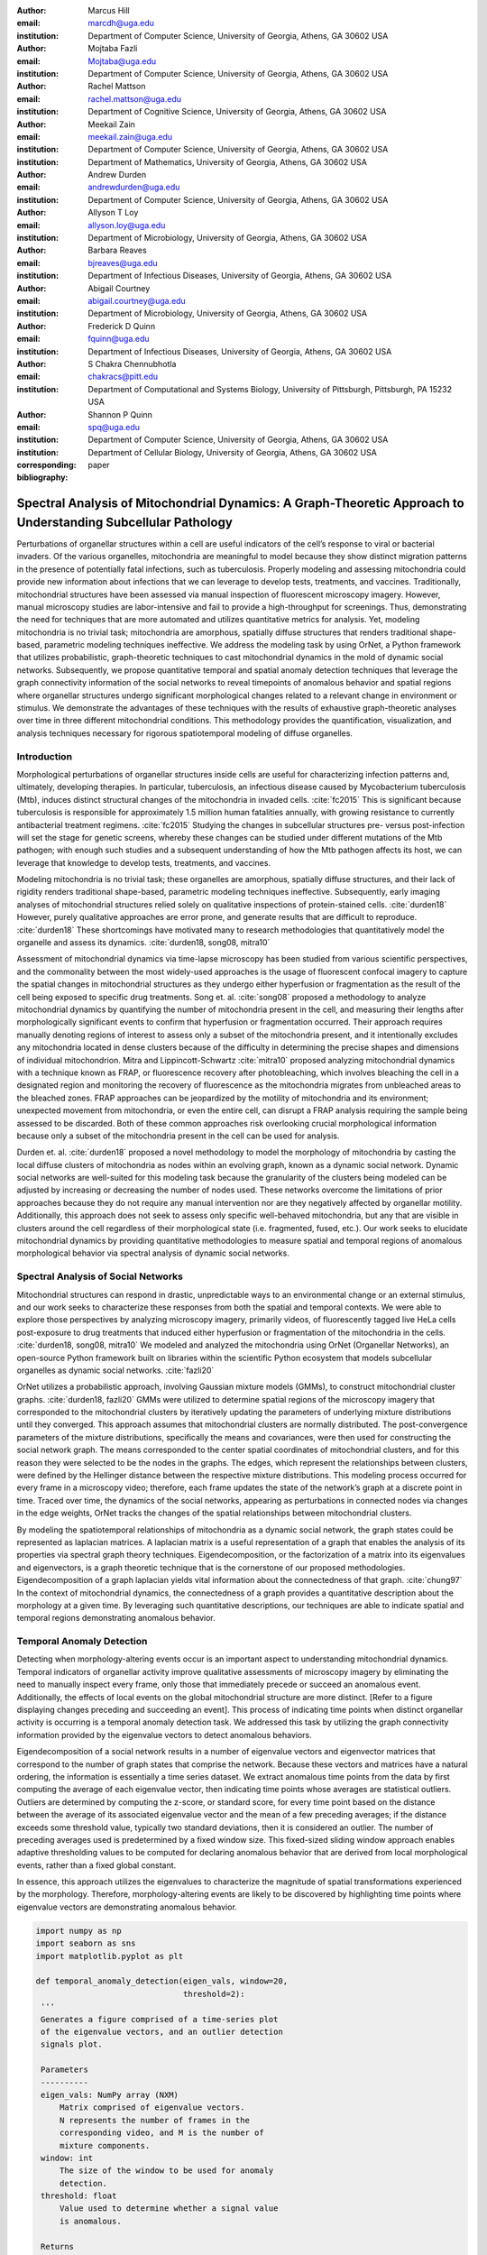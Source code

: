 :author: Marcus Hill
:email: marcdh@uga.edu
:institution: Department of Computer Science, University of Georgia, Athens, GA 30602 USA

:author: Mojtaba Fazli
:email: Mojtaba@uga.edu
:institution: Department of Computer Science, University of Georgia, Athens, GA 30602 USA

:author: Rachel Mattson
:email: rachel.mattson@uga.edu
:institution: Department of Cognitive Science, University of Georgia, Athens, GA 30602 USA

:author: Meekail Zain
:email: meekail.zain@uga.edu
:institution: Department of Computer Science, University of Georgia, Athens, GA 30602 USA
:institution: Department of Mathematics, University of Georgia, Athens, GA 30602 USA

:author: Andrew Durden
:email: andrewdurden@uga.edu
:institution: Department of Computer Science, University of Georgia, Athens, GA 30602 USA

:author: Allyson T Loy
:email: allyson.loy@uga.edu
:institution: Department of Microbiology, University of Georgia, Athens, GA 30602 USA

:author: Barbara Reaves
:email: bjreaves@uga.edu
:institution: Department of Infectious Diseases, University of Georgia, Athens, GA 30602 USA

:author: Abigail Courtney
:email: abigail.courtney@uga.edu
:institution: Department of Microbiology, University of Georgia, Athens, GA 30602 USA

:author: Frederick D Quinn
:email: fquinn@uga.edu
:institution: Department of Infectious Diseases, University of Georgia, Athens, GA 30602 USA

:author: S Chakra Chennubhotla
:email: chakracs@pitt.edu
:institution: Department of Computational and Systems Biology, University of Pittsburgh, Pittsburgh, PA 15232 USA

:author: Shannon P Quinn
:email: spq@uga.edu
:institution: Department of Computer Science, University of Georgia, Athens, GA 30602 USA
:institution: Department of Cellular Biology, University of Georgia, Athens, GA 30602 USA

:corresponding:

:bibliography: paper


--------------------------------------------------------------------------------------------------------------
Spectral Analysis of Mitochondrial Dynamics: A Graph-Theoretic Approach to Understanding Subcellular Pathology
--------------------------------------------------------------------------------------------------------------

.. class:: abstract 

Perturbations of organellar structures within a cell are useful indicators of the cell’s response to viral or bacterial invaders. Of the various organelles, mitochondria are meaningful to model because they show distinct migration patterns in the presence of potentially fatal infections, such as tuberculosis. Properly modeling and assessing mitochondria could provide new information about infections that we can leverage to develop tests, treatments, and vaccines. Traditionally, mitochondrial structures have been assessed via manual inspection of fluorescent microscopy imagery.  However, manual microscopy studies are labor-intensive and fail to provide a high-throughput for screenings. Thus, demonstrating the need for techniques that are more automated and utilizes quantitative metrics for analysis. Yet, modeling mitochondria is no trivial task; mitochondria are amorphous, spatially diffuse structures that renders traditional shape-based, parametric modeling techniques ineffective. We address the modeling task by using OrNet, a Python framework that utilizes probabilistic, graph-theoretic techniques to cast mitochondrial dynamics in the mold of dynamic social networks. Subsequently, we propose quantitative temporal and spatial anomaly detection techniques that leverage the graph connectivity information of the social networks to reveal timepoints of anomalous behavior and spatial regions where organellar structures undergo significant morphological changes related to a relevant change in environment or stimulus. We demonstrate the advantages of these techniques with the results of exhaustive graph-theoretic analyses over time in three different mitochondrial conditions. This methodology provides the quantification, visualization, and analysis techniques necessary for rigorous spatiotemporal modeling of diffuse organelles.

Introduction
------------

Morphological perturbations of organellar structures inside cells are useful for characterizing infection patterns and, ultimately, developing therapies. In particular, tuberculosis, an infectious disease caused by Mycobacterium tuberculosis (Mtb), induces distinct structural changes of the mitochondria in invaded cells. :cite:`fc2015` This is significant because tuberculosis is responsible for approximately 1.5 million human fatalities annually, with growing resistance to currently antibacterial treatment regimens. :cite:`fc2015` Studying the changes in subcellular structures pre- versus post-infection will set the stage for genetic screens, whereby these changes can be studied under different mutations of the Mtb pathogen; with enough such studies and a subsequent understanding of how the Mtb pathogen affects its host, we can leverage that knowledge to develop tests, treatments, and vaccines.

Modeling mitochondria is no trivial task; these organelles are amorphous, spatially diffuse structures, and their lack of rigidity renders traditional shape-based, parametric modeling techniques ineffective. Subsequently, early imaging analyses of mitochondrial structures relied solely on qualitative inspections of protein-stained cells. :cite:`durden18` However, purely qualitative approaches are error prone, and generate results that are difficult to reproduce. :cite:`durden18` These shortcomings have motivated many to research methodologies that quantitatively model the organelle and assess its dynamics. :cite:`durden18, song08, mitra10`

Assessment of mitochondrial dynamics via time-lapse microscopy has been studied from various scientific perspectives, and the commonality between the most widely-used approaches is the usage of fluorescent confocal imagery to capture the spatial changes in mitochondrial structures as they undergo either hyperfusion or fragmentation as the result of the cell being exposed to specific drug treatments. Song et. al. :cite:`song08` proposed a methodology to analyze mitochondrial dynamics by quantifying the number of mitochondria present in the cell, and measuring their lengths after morphologically significant events to confirm that hyperfusion or fragmentation occurred. Their approach requires manually denoting regions of interest to assess only a subset of the mitochondria present, and it intentionally excludes any mitochondria located in dense clusters because of the difficulty in determining the precise shapes and dimensions of individual mitochondrion. Mitra and Lippincott-Schwartz :cite:`mitra10` proposed analyzing mitochondrial dynamics with a technique known as FRAP, or fluorescence recovery after photobleaching, which involves bleaching the cell in a designated region and monitoring the recovery of fluorescence as the mitochondria migrates from unbleached areas to the bleached zones. FRAP approaches can be jeopardized by the motility of mitochondria and its environment; unexpected movement from mitochondria, or even the entire cell, can disrupt a FRAP analysis requiring the sample being assessed to be discarded. Both of these common approaches risk overlooking crucial morphological information because only a subset of the mitochondria present in the cell can be used for analysis.

Durden et. al. :cite:`durden18` proposed a novel methodology to model the morphology of mitochondria by casting the local diffuse clusters of mitochondria as nodes within an evolving graph, known as a dynamic social network. Dynamic social networks are well-suited for this modeling task because the granularity of the clusters being modeled can be adjusted by increasing or decreasing the number of nodes used. These networks overcome the limitations of prior approaches because they do not require any manual intervention nor are they negatively affected by organellar motility. Additionally, this approach does not seek to assess only specific well-behaved mitochondria, but any that are visible in clusters around the cell regardless of their morphological state (i.e. fragmented, fused, etc.). Our work seeks to elucidate mitochondrial dynamics by providing quantitative methodologies to measure spatial and temporal regions of anomalous morphological behavior via spectral analysis of dynamic social networks.

Spectral Analysis of Social Networks
------------------------------------

Mitochondrial structures can respond in drastic, unpredictable ways to an environmental change or an external stimulus, and our work seeks to characterize these responses from both the spatial and temporal contexts. We were able to explore those perspectives by analyzing microscopy imagery, primarily videos, of fluorescently tagged live HeLa cells post-exposure to drug treatments that induced either hyperfusion or fragmentation of the mitochondria in the cells. :cite:`durden18, song08, mitra10` We modeled and analyzed the mitochondria using OrNet (Organellar Networks), an open-source Python framework built on libraries within the scientific Python ecosystem that models subcellular organelles as dynamic social networks. :cite:`fazli20`

OrNet utilizes a probabilistic approach, involving Gaussian mixture models (GMMs), to construct mitochondrial cluster graphs. :cite:`durden18, fazli20` GMMs were utilized to determine spatial regions of the microscopy imagery that corresponded to the mitochondrial clusters by iteratively updating the parameters of underlying mixture distributions until they converged. This approach assumes that mitochondrial clusters are normally distributed. The post-convergence parameters of the mixture distributions, specifically the means and covariances, were then used for constructing the social network graph. The means corresponded to the center spatial coordinates of mitochondrial clusters, and for this reason they were selected to be the nodes in the graphs. The edges, which represent the relationships between clusters, were defined by the Hellinger distance between the respective mixture distributions. This modeling process occurred for every frame in a microscopy video; therefore, each frame updates the state of the network’s graph at a discrete point in time. Traced over time, the dynamics of the social networks, appearing as perturbations in connected nodes via changes in the edge weights, OrNet tracks the changes of the spatial relationships between mitochondrial clusters.

By modeling the spatiotemporal relationships of mitochondria as a dynamic social network, the graph states could be represented as laplacian matrices. A laplacian matrix is a useful representation of a graph that enables the analysis of its properties via spectral graph theory techniques. Eigendecomposition, or the factorization of a matrix into its eigenvalues and eigenvectors, is a graph theoretic technique that is the cornerstone of our proposed methodologies. Eigendecomposition of a graph laplacian yields vital information about the connectedness of that graph. :cite:`chung97` In the context of mitochondrial dynamics, the connectedness of a graph provides a quantitative description about the morphology at a given time. By leveraging such quantitative descriptions, our techniques are able to indicate spatial and temporal regions demonstrating anomalous behavior.


Temporal Anomaly Detection
--------------------------

Detecting when morphology-altering events occur is an important aspect to understanding mitochondrial dynamics. Temporal indicators of organellar activity improve qualitative assessments of microscopy imagery by eliminating the need to manually inspect every frame, only those that immediately precede or succeed an anomalous event. Additionally, the effects of local events on the global mitochondrial structure are more distinct. [Refer to a figure displaying changes preceding and succeeding an event]. This process of indicating time points when distinct organellar activity is occurring is a temporal anomaly detection task. We addressed this task by utilizing the graph connectivity information provided by the eigenvalue vectors to detect anomalous behaviors. 

Eigendecomposition of a social network results in a number of eigenvalue vectors and eigenvector matrices that correspond to the number of graph states that comprise the network. Because these vectors and matrices have a natural ordering, the information is essentially a time series dataset. We extract anomalous time points from the data by first computing the average of each eigenvalue vector, then indicating time points whose averages are statistical outliers. Outliers are determined by computing the z-score, or standard score, for every time point based on the distance between the average of its associated eigenvalue vector and the mean of a few preceding averages; if the distance exceeds some threshold value, typically two standard deviations, then it is considered an outlier. The number of preceding averages used is predetermined by a fixed window size. This fixed-sized sliding window approach enables adaptive thresholding values to be computed for declaring anomalous behavior that are derived from local morphological events, rather than a fixed global constant. 

In essence, this approach utilizes the eigenvalues to characterize the magnitude of spatial transformations experienced by the morphology. Therefore, morphology-altering events are likely to be discovered by highlighting time points where eigenvalue vectors are demonstrating anomalous behavior.

.. code-block:: python

   import numpy as np
   import seaborn as sns
   import matplotlib.pyplot as plt

   def temporal_anomaly_detection(eigen_vals, window=20, 
                                  threshold=2):
    '''
    Generates a figure comprised of a time-series plot
    of the eigenvalue vectors, and an outlier detection 
    signals plot.

    Parameters
    ----------
    eigen_vals: NumPy array (NXM)
        Matrix comprised of eigenvalue vectors. 
        N represents the number of frames in the
        corresponding video, and M is the number of
        mixture components.
    window: int
        The size of the window to be used for anomaly 
        detection.
    threshold: float
        Value used to determine whether a signal value
        is anomalous.  

    Returns
    -------
    '''
    eigen_vals_avgs = [np.mean(x) for x in eigen_vals]
    moving_avgs = np.empty(shape=(eigen_vals.shape[0],), 
                           dtype=np.float)
    moving_stds = np.empty(shape=(eigen_vals.shape[0],), 
                           dtype=np.float)
    z_scores = np.empty(shape=(eigen_vals.shape[0],), 
                        dtype=np.float)
    signals = np.empty(shape=(eigen_vals.shape[0],), 
                       dtype=np.float)

    moving_avgs[:window] = 0
    moving_stds[:window] = 0
    z_scores[:window] = 0
    for i in range(window, moving_avgs.shape[0]):
        moving_avgs[i] = \ 
            np.mean(eigen_vals_avgs[i - window:i])
        moving_stds[i] = \
            np.std(eigen_vals_avgs[i - window:i])
        z_scores[i] = \
            eigen_vals_avgs[i] - moving_avgs[i]
        
        z_scores[i] /= moving_stds[i]

    for i, score in enumerate(z_scores):
        if score > threshold:
            signals[i] = 1
        elif score < threshold * -1:
            signals[i] = -1
        else:
            signals[i] = 0

    sns.set()
    fig = plt.figure()
    ax = fig.add_subplot(211)
    ax.plot(eigen_vals)
    ax.set_ylabel('Magnitude')
    ax = fig.add_subplot(212)
    ax.plot(z_scores)
    ax.set_xlabel('Frame')
    ax.set_ylabel('Signal')
    plt.show()
    plt.close()



Spatial Anomaly Detection
-------------------------

After indicating discrete times points where the morphology experienced significant perturbations, quantitatively determining the spatial locations of significant structural changes is crucial for assessing mitochondrial dynamics. Mitochondria are spatially diffuse structures that occupy a vast amount of the cell, and as a result, many areas of the cell require detailed inspection to identify all significant spatial changes. However, many structural perturbations go unnoticed when evaluated with purely qualitative metrics because of the large search space and the inherent difficulty in tracking microscopic objects. Thus, we sought to provide a quantitative technique to indicate spatial regions demonstrating anomalous morphological behavior.  

Anomalous morphological behavior can be defined as spatial regions shifting suddenly, or major structural changes taking place in the underlying social network: edges being dropped or formed, nodes appearing or disappearing. The process of tracking such regions is, in essence, an object detection task because specific mitochondrial clusters are being monitored as the global structure evolves over time. By treating this task as such, we utilized bounding boxes to highlight the regions of significance. The coordinates of the bounding boxes were computed based on the pixel coordinates denoted by the GMMs that corresponded to the spatial locations of the mitochondrial clusters. Therefore, a bounding box can be displayed for each mitochondrial cluster determined by the GMM. However, rendering every bounding box can obfuscate the regions demonstrating anomalous behavior, so it is encouraged to display only the most significant regions for analysis.

Regions demonstrating the most significant amount of structural variance are determined via analysis of the eigenvector matrices. The number of eigenvector matrices corresponds with the number of graph states recorded in the social network. Each row in an eigenvalue matrix is related to a mixture distribution, and by extension a spatial region of the imagery. To determine the regions demonstrating the most amount of variance, the total euclidean distance of each row vector between graph states is computed. Ultimately, the spatial regions that corresponded to the eigenvector rows demonstrating the highest amounts of variance were selected as regions of interest to be highlighted by the bounding boxes.

.. code-block:: python

   import imageio
   import numpy as np

   def spatial_anomaly_detection(frames, means, covars, 
                                 eigen_vecs, fps, size, 
                                 outdir_path, std_threshold=3):
    '''
    Draws bounding boxes around the mixture component
    regions demonstrating the most variance.

    Parameters
    ----------
    frames: list
        Video frames to be drawn on.
    means: NumPy array (NxMx2)
        Pixel coordinates corresponding to the mixture
        component means. N is the number of video frames,
        M the number of mixture components, and 2 denotes
        the 2D pixel coordinate.
    covars: NumPy array (NxMx2x2)
        Covariance matrices of the guassian mixture 
        components. N is the number of video frames,
        M is the number of mixture components, and 2x2
        denotes the covariance matrix.
    eigen_vecs: NumPy array (NxMxM)
        Eigenvector matrix. N represents the number of
        frames in the corresponding video, M is the
        number of mixture components.
    fps: int
        Frames per second of the video.
    size: tuple (2,)
        Width and height of the video.
    outdir_path: string
        Path to save the bounding box video.
    std_threshold: float 
        The number of standard deviations to use to compute
        the spatial region of the bounding box. Default is
        three.
    '''

    out_vid_path = os.path.join(
        outdir_path, 'spatial_anomaly_detection.mp4'
    )
    box_color = (30, 144, 255)
    distances = absolute_distance_traveled(eigen_vecs)   
    descending_distances_indices = \
        np.flip(np.argsort(distances))

    with imageio.get_writer(out_vid_path, \
                            mode='I', fps=1) as writer:
        for i, frame in enumerate(tqdm(frames)):
            for j in descending_distances_indices[:1]:
                x_diff = std_threshold 
                         * math.sqrt(covars[i][j][0][0])
                y_diff = std_threshold 
                         * math.sqrt(covars[i][j][1][1])
                x_bounds = [
                    int(means[i][j][0] - x_diff), 
                    int(means[i][j][0] + x_diff)
                ]
                y_bounds = [
                    int(means[i][j][1] - y_diff), 
                    int(means[i][j][1] + y_diff)
                ]

                if x_bounds[0] < 0:
                    x_bounds[0] = 0

                if x_bounds[0] >= size[0]:
                    x_bounds[0] = size[0] - 1;

                if y_bounds[0] < 0:
                    y_bounds[0] = 0

                if y_bounds[1] >= size[1]:
                    y_bounds[1] = size[1] - 1;
                
                frames[i, x_bounds[0]:x_bounds[1], \
                       y_bounds[0], :] = box_color
                frames[i, x_bounds[0]:x_bounds[1], \
                       y_bounds[1], :] = box_color
                frames[i, x_bounds[0], \
                       y_bounds[0]:y_bounds[1], :] = \
                       box_color
                frames[i, x_bounds[1], \
                       y_bounds[0]:y_bounds[1], :] = \
                       box_color
            
            writer.append_data(frames[i])

Data Acquisition
----------------

We have amassed a collection of confocal imaging videos of live HeLa cells fluorescently tagged with the protein DsRed2-Mito-7 to demonstrate the morphological spectrum (i.e. fragmented, hyperfused, etc.) that mitochondria undergoes. We maintained three distinct groups of cells: a group that was not exposed to any external stimulant, referred to as our control group; a group that was exposed to listeriolysin O (llo), a pore-forming toxin, to induce mitochondrial fragmentation; and a group that was exposed to mitochondrial-division inhibitor 1 (mdivi) to induce mitochondrial hyperfusion. Live imaging videos of each cell was recorded with a Nikon A1R confocal microscope. The imaging occurred in an environment that maintained 37 degrees celsius and 5% CO2. Every imaging video consists of at least 20,000 frames, of dimensions 512x512, captured at 100 frames per second. :cite:`durden18`

Experiments
-----------

We first evaluated the temporal anomaly detection methodology by plotting the eigenvalue spectrum and outlier signal for each cell. Next, we evaluated the video frames that corresponded with each anomalous time point. In each frame, significant changes in the morpholgoy are visible, especially in the llo and mdivi videos. This is meaningful because the morphology of mitochondria changes subtly between frames, making it a tedious task to manually determine when any important event occurred. However, the anomalous time points indicate specific video frames where morphological changes are visible; the anomalous llo video frames illustrate the fragmentation process by depicting the clusters at distinct times where they are visibly smaller, and conversely, the anomalous mdivi frames highlight times where the clusters are noticeably larger.

Unexpectedly, we noticed anomalous behavior was indicated in a subset of our control videos. This was not anticipated because the control cells were not exposed to any stimuli, and their mitochondrial structures did not display any significant changes during the duration of the videos. This phenomenon highlighted the sensitivity of our approach; any significant movement of the mitochondria, such as a sudden migration, is likely to be detected as an anomalous event. Therefore, the temporal indicators will denote frames where morphological events are occurring, but they should not be relied on solely for any behavioral inference regarding the  mitochondria’s morphology.

.. figure:: figures/LLO_Signal_Plot.png
   :scale: 30%
   :figclass: w

   The top plot illustrates the eigenvalue time-series data of an LLO video, and the bottom figure shows the corresponding signal plot. Peaks represent time points declared anomalous by the temporal anomaly detection technique.

.. figure:: figures/LLO_time_lapse.png
   :scale: 50%
   :figclass: w

   Anomalous frames from an LLO video that corresponds to time points indicated by the temporal anomaly detection technique. These frames correspond with the signal plot in figure 1.

Our spatial anomaly detection methodology was evaluated by inspecting the regions highlighted by the bounding boxes in each cell type. The effectiveness of this approach was demonstrated through assessment of the llo and mdivi videos because mitochondrial clusters of both types were displaced as their videos progressed. Mitochondria in the llo videos fragment and become much smaller, and in some instances this occurs until the clusters are no longer visible; in mdivi videos many of the smaller clusters merge with larger ones, effectively, making some regions of the cell no longer occupied by any mitochondrial structures. Yet, the bounding boxes were able to adapt accordingly to these spatial changes because the spatiotemporal relationships of clusters were captured within the dynamic social networks. The coordinates of the bounding boxes were computed using the parameters, specifically the mean and covariance, of the corresponding mixture distributions. As a result, the boxes were able to track the mitochondrial clusters as they moved around the cell or shrunk in size. In many cases, the clusters moved completely outside the area highlighted by initial bounding boxes, so the ability to adjust the shape and spatial locations of the boxes allows for the regions demonstrating anomalous behavior to always remain the areas being highlighted. [Refer to a figure showing the initial area of a bounding box, and the bounding box and region after some morphological event]. 

.. figure:: figures/mdivi_boxes.png

   Image on the left shows the initial spatial location of the bounding box, and the image on the right shows the spatial location andsize of the bounding box on the final frame of an mdivi video. This figure highlights the ability of our spatial anomaly detection technique to accurately track the mitochondria as it undergoes morphological transformations.

Discussion
----------

Both the temporal and spatial anomaly detection methodologies have proven effective in quantitatively characterizing mitochondrial dynamics, however, the extent of their effectiveness is largely dependent on the selection of adequate parameters. For the temporal methodology the free parameters are the threshold value, window size, and the statistical metric used to summarize a time point (e.g. mean or median). A threshold value too high will result in none of the time points being declared anomalous, while too low will result in a high number of frames being considered anomalous, even though the morphology may have only changed slightly between the time points. The window size is important for determining how distinct the current time point’s eigenvalues are compared to those of the previous frames, and it behaves similarly to the threshold parameters: if the value is too high or low, the number of time points declared anomalous can change drastically. The statistical metric used to summarize the eigenvalue vectors are essential for succinctly representing the magnitude of the spatial transformations the morphology is undergoing at that point in time. The spatial anomaly detection methodology has only one free parameter, the threshold value used to determine size of the bounding boxes. Due to the assumption that mitochondrial clusters are normally distributed, we found that three standard deviations away from the mean, with respect to each dimension, is sufficient for a bounding box to encompass all the mitochondria that are members of the cluster being highlighted. Ultimately, these approaches are sensitive to the parameters selected, and the usage of adequate values can enhance the anomaly detection process.

Conclusion
----------

The morphology of mitochondria is perturbed in distinct ways by the presence of bacterial or viral infections in the cell, and modeling these structural changes can aid in understanding both the infection strategies of the pathogen, and cellular response. Modeling mitochondria poses many challenges because it is an amorphous, diffuse subcellular structure. Yet, dynamic social networks are well-suited for the task because they are capable of representing the global structure of mitochondria by flexibly modeling the many local clusters present in the cell. This extensible modeling approach enables the spatiotemporal relationships of the mitochondrial clusters to be explored using theoretic graph techniques. We proposed quantitative spatial and temporal anomaly detection methodologies that could be utilized in conjunction with traditional qualitative metrics to elucidate mitochondrial dynamics. We ultimately hope to use these spectral analytics and the OrNet software package to conduct large-scale genomic screens of Mycobacterium tuberculosis mutants, in an effort to build a deeper understanding of how the pathogen invades cells and induces cell death at the genetic level. This work is one of the first steps toward that ultimate goal.
